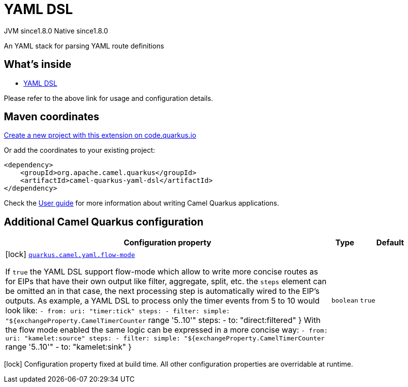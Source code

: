 // Do not edit directly!
// This file was generated by camel-quarkus-maven-plugin:update-extension-doc-page
= YAML DSL
:linkattrs:
:cq-artifact-id: camel-quarkus-yaml-dsl
:cq-native-supported: true
:cq-status: Stable
:cq-status-deprecation: Stable
:cq-description: An YAML stack for parsing YAML route definitions
:cq-deprecated: false
:cq-jvm-since: 1.8.0
:cq-native-since: 1.8.0

[.badges]
[.badge-key]##JVM since##[.badge-supported]##1.8.0## [.badge-key]##Native since##[.badge-supported]##1.8.0##

An YAML stack for parsing YAML route definitions

== What's inside

* xref:{cq-camel-components}:others:yaml-dsl.adoc[YAML DSL]

Please refer to the above link for usage and configuration details.

== Maven coordinates

https://code.quarkus.io/?extension-search=camel-quarkus-yaml-dsl[Create a new project with this extension on code.quarkus.io, window="_blank"]

Or add the coordinates to your existing project:

[source,xml]
----
<dependency>
    <groupId>org.apache.camel.quarkus</groupId>
    <artifactId>camel-quarkus-yaml-dsl</artifactId>
</dependency>
----

Check the xref:user-guide/index.adoc[User guide] for more information about writing Camel Quarkus applications.

== Additional Camel Quarkus configuration

[width="100%",cols="80,5,15",options="header"]
|===
| Configuration property | Type | Default


|icon:lock[title=Fixed at build time] [[quarkus.camel.yaml.flow-mode]]`link:#quarkus.camel.yaml.flow-mode[quarkus.camel.yaml.flow-mode]`

If `true` the YAML DSL support flow-mode which allow to write more concise routes as for EIPs that have their own output like filter, aggregate, split, etc. the `steps` element can be omitted an in that case, the next processing step is automatically wired to the EIP's outputs. 
 As example, a YAML DSL to process only the timer events from 5 to 10 would look like: `- from:
    uri: "timer:tick"
    steps:
      - filter:
          simple: "$++{++exchangeProperty.CamelTimerCounter` range '5..10'" steps: - to: "direct:filtered" ++}++  With the flow mode enabled the same logic can be expressed in a more concise way: `- from:
    uri: "kamelet:source"
    steps:
      - filter:
          simple: "$++{++exchangeProperty.CamelTimerCounter` range '5..10'" - to: "kamelet:sink" ++}++
| `boolean`
| `true`
|===

[.configuration-legend]
icon:lock[title=Fixed at build time] Configuration property fixed at build time. All other configuration properties are overridable at runtime.

